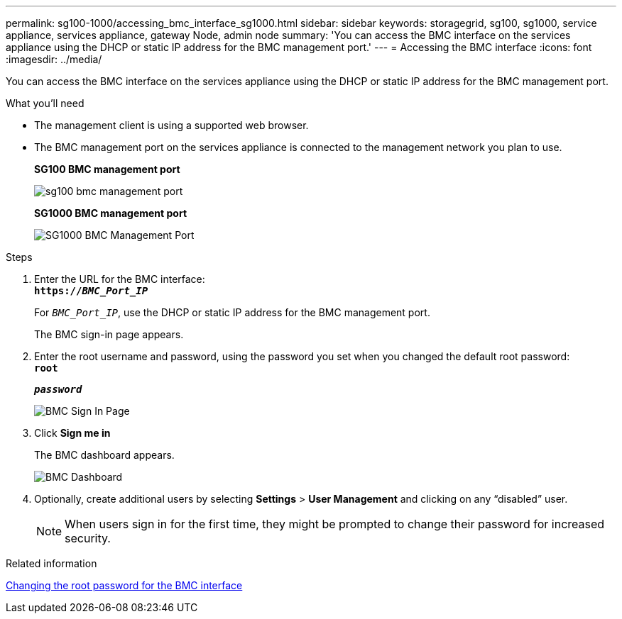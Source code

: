 ---
permalink: sg100-1000/accessing_bmc_interface_sg1000.html
sidebar: sidebar
keywords: storagegrid, sg100, sg1000, service appliance, services appliance, gateway Node, admin node
summary: 'You can access the BMC interface on the services appliance using the DHCP or static IP address for the BMC management port.'
---
= Accessing the BMC interface
:icons: font
:imagesdir: ../media/

[.lead]
You can access the BMC interface on the services appliance using the DHCP or static IP address for the BMC management port.

.What you'll need

* The management client is using a supported web browser.
* The BMC management port on the services appliance is connected to the management network you plan to use.
+
*SG100 BMC management port*
+
image::../media/sg100_bmc_management_port.png[]
+
*SG1000 BMC management port*
+
image::../media/sg1000_bmc_management_port.png[SG1000 BMC Management Port]

.Steps

. Enter the URL for the BMC interface: +
`*https://_BMC_Port_IP_*`
+
For `_BMC_Port_IP_`, use the DHCP or static IP address for the BMC management port.
+
The BMC sign-in page appears.

. Enter the root username and password, using the password you set when you changed the default root password: +
`*root*`
+
`*_password_*`
+
image::../media/bmc_signin_page.gif[BMC Sign In Page]

. Click *Sign me in*
+
The BMC dashboard appears.
+
image::../media/bmc_dashboard.gif[BMC Dashboard]

. Optionally, create additional users by selecting *Settings* > *User Management* and clicking on any "`disabled`" user.
+
NOTE: When users sign in for the first time, they might be prompted to change their password for increased security.

.Related information

xref:changing_root_password_for_bmc_interface_sg1000.adoc[Changing the root password for the BMC interface]
